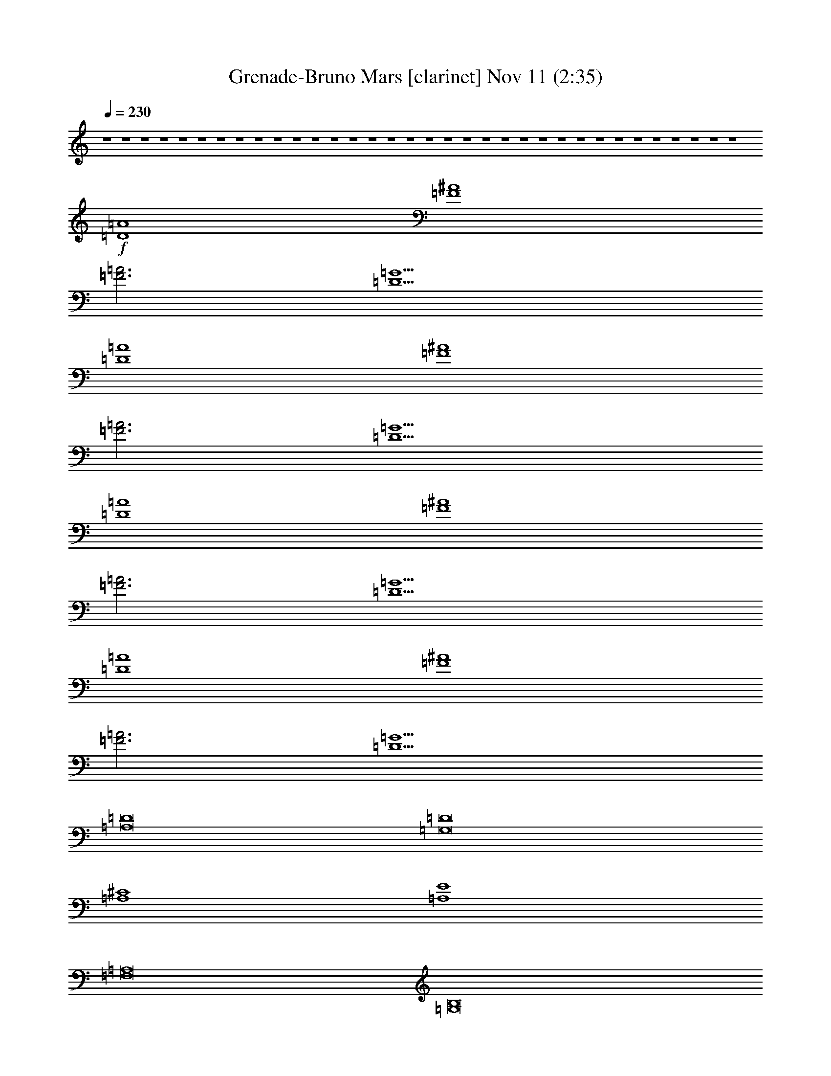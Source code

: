 % Grenade-Bruno Mars 
% conversion by glorgnorbor122 
% http://fefeconv.mirar.org/?filter_user=glorgnorbor122&view=all 
% 11 Nov 2:18 
% using Firefern's ABC converter 
% 
% Artist: 
% Mood: unknown 
% 
% Playing multipart files: 
% /play <filename> <part> sync 
% example: 
% pippin does: /play weargreen 2 sync 
% samwise does: /play weargreen 3 sync 
% pippin does: /playstart 
% 
% If you want to play a solo piece, skip the sync and it will start without /playstart. 
% 
% 
% Recommended solo or ensemble configurations (instrument/file): 
% 

X:1 
T: Grenade-Bruno Mars [clarinet] Nov 11 (2:35) 
Z: Transcribed by Firefern's ABC sequencer 
% Transcribed for Lord of the Rings Online playing 
% Transpose: 0 (0 octaves) 
% Tempo factor: 100% 
L: 1/4 
K: C 
Q: 1/4=230 
z4 z4 z4 z4 z4 z4 z4 z4 z4 z4 z4 z4 z4 z4 z4 z4 z4 z4 z4 z4 z4 z4 z4 z4 z4 z4 z4 z4 z4 z4 z4 z4 z4 z4 
+f+ [=D4=A4] 
[=F4^A4] 
[=F3=A3] 
[=D5=G5] 
[=D4=A4] 
[=F4^A4] 
[=F3=A3] 
[=D5=G5] 
[=D4=A4] 
[=F4^A4] 
[=F3=A3] 
[=D5=G5] 
[=D4=A4] 
[=F4^A4] 
[=F3=A3] 
[=D5=G5] 
[=A,8=D8] 
[=G,8=D8] 
[=A,4^C4] 
[=A,4E4] 
[=F,8=A,8] 
[=G,8B,8] 
[=A,8^C8] 
[=D,=A,] 
z4 z4 z4 z4 z4 z4 z4 z4 z4 z4 z4 z4 z4 z4 z4 z4 z4 z4 z4 z4 z4 z4 z4 z4 z4 z4 z4 z4 z4 z4 z4 z4 z4 z4 z4 z4 z4 z4 z4 z3 
[=D4=A4] 
[=F4^A4] 
[=F3=A3] 
[=D5=G5] 
[=D4=A4] 
[=F4^A4] 
[=F3=A3] 
[=D5=G5] 
[=D4=A4] 
[=F4^A4] 
[=F3=A3] 
[=D5=G5] 
[=D4=A4] 
[=F4^A4] 
[=F3=A3] 
[=D5=G5] 
[=A,8=D8] 
[=G,8=D8] 
[=A,4^C4] 
[=A,4E4] 
[=F,8=A,8] 
[=G,8B,8] 
[=A,8^C8] 
[=D,=A,] 


X:2 
T: Grenade-Bruno Mars [theorbo] Nov 11 (2:35) 
Z: Transcribed by Firefern's ABC sequencer 
% Transcribed for Lord of the Rings Online playing 
% Transpose: 0 (0 octaves) 
% Tempo factor: 100% 
L: 1/4 
K: C 
Q: 1/4=230 
z4 z4 
+f+ =F 
=D 
=A, 
=F 
=D 
=A, 
=F 
=D 
=F 
=D 
=A, 
=F 
=D 
=A, 
=F 
=G 
E 
=C 
=A, 
E 
=C 
=A, 
E 
=C 
E 
=C 
=A, 
E 
=C 
=A, 
E 
=C 
=F 
=D 
=A, 
=F 
=D 
=A, 
=F 
=D 
=F 
=D 
=A, 
=F 
=D 
=A, 
=F 
=G 
E 
=C 
=A, 
E 
=C 
=A, 
E 
=C 
E 
=C 
=A, 
E 
=C 
=A, 
E 
=C 
=F 
=D 
=A, 
=F 
=D 
=A, 
=F 
=D 
=F 
=D 
=A, 
=F 
=D 
=A, 
=F 
=G 
E 
=C 
=A, 
E 
=C 
=A, 
E 
=C 
E 
=C 
=A, 
E 
=C 
=A, 
E 
=C 
=F 
=D 
=A, 
=F 
=D 
=A, 
=F 
=D 
=F 
=D 
=A, 
=F 
=D 
=A, 
=F 
=D 
=F 
=D 
^A, 
=F 
=D 
^A, 
=F 
=D 
=F 
z 
[=D=F] 
z4 z 
[=D,-=A,-=D] 
[=D,-=A,-=D] 
[=D,-=A,-=D] 
[=D,=A,=D] 
[=F,-^A,] 
[=F,-^A,] 
[=F,-^A,] 
[=F,^A,] 
[=F,-=A,-=F] 
[=F,-=A,-=F] 
[=F,=A,=F] 
[=D,-=G,-=G] 
[=D,-=G,-=G] 
[=D,-=G,-=F] 
[=D,=G,=G] 
=F 
[=D,-=A,-=D] 
[=D,-=A,-=D] 
[=D,-=A,-=D] 
[=D,=A,=D] 
[=F,-^A,] 
[=F,-^A,] 
[=F,-^A,] 
[=F,^A,] 
[=F,-=A,-=F] 
[=F,-=A,-=F] 
[=F,=A,=F] 
[=D,-=G,-=G] 
[=D,-=G,-=G] 
[=D,-=G,-=F] 
[=D,=G,=G] 
=F 
[=D,-=A,-=D] 
[=D,-=A,-=D] 
[=D,-=A,-=D] 
[=D,=A,=D] 
[=F,-^A,] 
[=F,-^A,] 
[=F,-^A,] 
[=F,^A,] 
[=F,-=A,-=F] 
[=F,-=A,-=F] 
[=F,=A,=F] 
[=D,-=G,-=G] 
[=D,-=G,-=G] 
[=D,-=G,-=F] 
[=D,=G,=G] 
=F 
[=D,-=A,-=D] 
[=D,-=A,-=D] 
[=D,-=A,-=D] 
[=D,=A,=D] 
[=F,-^A,] 
[=F,-^A,] 
[=F,-^A,] 
[=F,^A,] 
[=F,-=A,-=F] 
[=F,-=A,-=F] 
[=F,=A,=F] 
[=D,-=G,-=G] 
[=D,-=G,-=G] 
[=D,-=G,-=F] 
[=D,=G,=G] 
=F 
[=A,-=D] 
[=A,-=D] 
[=A,-=D] 
[=A,-=D] 
[=A,-=D] 
[=A,-=D] 
[=A,-=D] 
[=A,=D] 
[=G,-=D-=G] 
[=G,-=D-=G] 
[=G,-=D-=G] 
[=G,-=D-=G] 
[=G,-=D-=G] 
[=G,-=D-=G] 
[=G,-=D-=G] 
[=G,=D=G] 
[=A,-^C-=A] 
[=A,-^C-=A] 
[=A,-^C-=A] 
[=A,^C=A] 
[=A,-E-=G] 
[=A,-E-=G] 
[=A,-E-=G] 
[=A,E=G] 
[=F,-=A,-=F] 
[=F,-=A,-=F] 
[=F,-=A,-=F] 
[=F,-=A,-=F] 
[=F,-=A,-=F] 
[=F,-=A,-=D] 
[=F,-=A,-=F] 
[=F,=A,=D] 
[=G,-B,-=G] 
[=G,-B,-=G] 
[=G,-B,-=G] 
[=G,-B,-=G] 
[=G,-B,-=G] 
[=G,-B,-=G] 
[=G,-B,-=G] 
[=G,B,=G] 
[=A,-^C-=A] 
[=A,-^C-=A] 
[=A,-^C-=A] 
[=A,-^C-=A] 
[=A,-^C-=A] 
[=A,-^C-=A] 
[=A,-^C-=A] 
[=A,^C=A] 
[=D,=A,=D=F] 
=D 
=A, 
=F 
=D 
=A, 
=F 
=D 
=F 
=D 
=A, 
=F 
=D 
=A, 
=F 
=G 
E 
=C 
=A, 
E 
=C 
=A, 
E 
=C 
E 
=C 
=A, 
E 
=C 
=A, 
E 
=C 
[=D=F] 
=D 
[=A,=D] 
[=D=F] 
=D 
[=A,=D] 
[=D=F] 
=D 
[=D=F] 
=D 
[=A,=D] 
[=D=F] 
=D 
[=A,=D] 
[=D=F] 
[=D=G] 
[E=A] 
[=C=A] 
[=A,=A] 
[E=A] 
[=C=A] 
[=A,=A] 
[E=A] 
[=C=A] 
[E=A] 
[=C=A] 
[=A,=A] 
[E=A] 
[=C=A] 
[=A,=A] 
[E=A] 
[=C=A] 
[=D=F] 
=D 
[=A,=D] 
[=D=F] 
=D 
[=A,=D] 
[=D=F] 
=D 
[=D=F] 
=D 
[=A,=D] 
[=D=F] 
=D 
[=A,=D] 
[=D=F] 
[=D=G] 
[E=A] 
[=C=A] 
[=A,=A] 
[E=A] 
[=C=A] 
[=A,=A] 
[E=A] 
[=C=A] 
[E=A] 
[=C=A] 
[=A,=A] 
[E=A] 
[=C=A] 
[=A,=A] 
[E=A] 
[=C=A] 
[=D=F] 
=D 
[=A,=D] 
[=D=F] 
=D 
[=A,=D] 
[=D=F] 
=D 
[=D=F] 
=D 
[=A,=D] 
[=D=F] 
=D 
[=A,=D] 
[=D=F] 
[=D=G] 
[E=A] 
[=C=A] 
[=A,=A] 
[E=A] 
[=C=A] 
[=A,=A] 
[E=A] 
[=C=A] 
[E=A] 
[=C=A] 
[=A,=A] 
[E=A] 
[=C=A] 
[=A,=A] 
[E=A] 
[=C=A] 
[=D=F] 
=D 
[=A,=D] 
[=D=F] 
=D 
[=A,=D] 
[=D=F] 
=D 
[=D=F] 
=D 
[=A,=D] 
[=D=F] 
=D 
[=A,=D] 
[=D=F] 
=D 
[^A,=F] 
[^A,=D] 
^A, 
[^A,=F] 
[^A,=D] 
^A, 
[^A,=F] 
[^A,=D] 
[^A,=F] 
+mf+ ^A, 
+f+ [^A,=D=F] 
+mf+ ^A, 
^A, 
^A, 
^A, 
^A, 
+f+ [=D,-=A,-=D] 
[=D,-=A,-=D] 
[=D,-=A,-=D] 
[=D,=A,=D] 
[=F,-^A,] 
[=F,-^A,] 
[=F,-^A,] 
[=F,^A,] 
[=F,-=A,-=F] 
[=F,-=A,-=F] 
[=F,=A,=F] 
[=D,-=G,-=G] 
[=D,-=G,-=G] 
[=D,-=G,-=F] 
[=D,=G,=G] 
=F 
[=D,-=A,-=D] 
[=D,-=A,-=D] 
[=D,-=A,-=D] 
[=D,=A,=D] 
[=F,-^A,] 
[=F,-^A,] 
[=F,-^A,] 
[=F,^A,] 
[=F,-=A,-=F] 
[=F,-=A,-=F] 
[=F,=A,=F] 
[=D,-=G,-=G] 
[=D,-=G,-=G] 
[=D,-=G,-=F] 
[=D,=G,=G] 
=F 
[=D,-=A,-=D] 
[=D,-=A,-=D] 
[=D,-=A,-=D] 
[=D,=A,=D] 
[=F,-^A,] 
[=F,-^A,] 
[=F,-^A,] 
[=F,^A,] 
[=F,-=A,-=F] 
[=F,-=A,-=F] 
[=F,=A,=F] 
[=D,-=G,-=G] 
[=D,-=G,-=G] 
[=D,-=G,-=F] 
[=D,=G,=G] 
=F 
[=D,-=A,-=D] 
[=D,-=A,-=D] 
[=D,-=A,-=D] 
[=D,=A,=D] 
[=F,-^A,] 
[=F,-^A,] 
[=F,-^A,] 
[=F,^A,] 
[=F,-=A,-=F] 
[=F,-=A,-=F] 
[=F,=A,=F] 
[=D,-=G,-=G] 
[=D,-=G,-=G] 
[=D,-=G,-=F] 
[=D,=G,=G] 
=F 
[=A,-=D] 
[=A,-=D] 
[=A,-=D] 
[=A,-=D] 
[=A,-=D] 
[=A,-=D] 
[=A,-=D] 
[=A,=D] 
[=G,-=D-=G] 
[=G,-=D-=G] 
[=G,-=D-=G] 
[=G,-=D-=G] 
[=G,-=D-=G] 
[=G,-=D-=G] 
[=G,-=D-=G] 
[=G,=D=G] 
[=A,-^C-=A] 
[=A,-^C-=A] 
[=A,-^C-=A] 
[=A,^C=A] 
[=A,-E-=G] 
[=A,-E-=G] 
[=A,-E-=G] 
[=A,E=G] 
[=F,-=A,-=F] 
[=F,-=A,-=F] 
[=F,-=A,-=F] 
[=F,-=A,-=F] 
[=F,-=A,-=F] 
[=F,-=A,-=D] 
[=F,-=A,-=F] 
[=F,=A,=D] 
[=G,-B,-=G] 
[=G,-B,-=G] 
[=G,-B,-=G] 
[=G,-B,-=G] 
[=G,-B,-=G] 
[=G,-B,-=G] 
[=G,-B,-=G] 
[=G,B,=G] 
[=A,-^C-=A] 
[=A,-^C-=A] 
[=A,-^C-=A] 
[=A,-^C-=A] 
[=A,-^C-=A] 
[=A,-^C-=A] 
[=A,-^C-=A] 
[=A,^C=A] 
[=D,=A,=D=F] 
=D 
=A, 
=F 
=D 
=A, 
=F 
=D 
=F 
=D 
=A, 
=F 
=D 
=A, 
=F 
=G 
E 
=C 
=A, 
E 
=C 
=A, 
E 
=C 
E 
=C 
=A, 
E 
=C 
=A, 
E 
=C 
=F 
=D 
=A, 
=F 
=D 
=A, 
=F 
=D 
=F 
=D 
=A, 
=F 
=D 
=A, 
=F 
=G 
E 
=C 
=A, 
E 
=C 
=A, 
E 
=C 
E 
=C 
=A, 
E 
=C 
=A, 
E 
=C 


X:3 
T: Grenade-Bruno Mars [drums] Nov 11 (2:35) 
Z: Transcribed by Firefern's ABC sequencer 
% Transcribed for Lord of the Rings Online playing 
% Transpose: 0 (0 octaves) 
% Tempo factor: 100% 
L: 1/4 
K: C 
Q: 1/4=230 
z4 z4 z4 z4 z4 z4 z4 z4 z4 z4 z4 z4 z4 z4 z4 z4 z4 z4 
+pp+ [^c/2^c/2] 
+ppp+ ^c/2 
^c/2 
^c/2 
+pp+ [^c/2^c/2] 
+ppp+ ^c/2 
^c/2 
^c/2 
+pp+ [^c/2^c/2] 
+ppp+ ^c/2 
^c/2 
^c/2 
+pp+ [^c/2^c/2] 
+ppp+ ^c/2 
^c/2 
^c/2 
+pp+ [^c/2^c/2] 
+ppp+ ^c/2 
^c/2 
^c/2 
+pp+ [^c/2^c/2] 
+ppp+ ^c/2 
^c/2 
^c/2 
+pp+ [^c/2^c/2] 
+ppp+ ^c/2 
^c/2 
^c/2 
+pp+ [^c/2^c/2] 
+ppp+ ^c/2 
^c/2 
^c/2 
+pp+ [^c/2^c/2] 
+ppp+ ^c/2 
^c/2 
^c/2 
+pp+ [^c/2^c/2] 
+ppp+ ^c/2 
^c/2 
^c/2 
+pp+ [^c/2^c/2] 
+ppp+ ^c/2 
^c/2 
^c/2 
+pp+ [^c/2^c/2] 
+ppp+ ^c/2 
^c/2 
^c/2 
+pp+ [^c/2^c/2] 
+ppp+ ^c/2 
^c/2 
^c/2 
+pp+ [^c/2^c/2] 
+ppp+ ^c/2 
^c/2 
^c/2 
+pp+ [^c/2^c/2] 
+ppp+ ^c/2 
^c/2 
^c/2 
+pp+ [^c/2^c/2] 
+ppp+ ^c/2 
^c/2 
^c/2 
+pp+ [^c/2^c/2] 
+ppp+ ^c/2 
^c/2 
^c/2 
+pp+ [^c/2^c/2] 
+ppp+ ^c/2 
^c/2 
^c/2 
+pp+ [^c/2^c/2] 
+ppp+ ^c/2 
^c/2 
^c/2 
+pp+ [^c/2^c/2] 
+ppp+ ^c/2 
^c/2 
^c/2 
+pp+ [^c/2^c/2] 
+ppp+ ^c/2 
^c/2 
^c/2 
+pp+ [^c/2^c/2] 
+ppp+ ^c/2 
^c/2 
^c/2 
+pp+ [^c/2^c/2] 
+ppp+ ^c/2 
^c/2 
^c/2 
+pp+ [^c/2^c/2] 
+ppp+ ^c/2 
^c/2 
^c/2 
+pp+ [^c/2^c/2] 
+ppp+ ^c/2 
^c/2 
^c/2 
+pp+ [^c/2^c/2] 
+ppp+ ^c/2 
^c/2 
^c/2 
+pp+ [^c/2^c/2] 
+ppp+ ^c/2 
^c/2 
^c/2 
+pp+ [^c/2^c/2] 
+ppp+ ^c/2 
^c/2 
^c/2 
+pp+ [^c/2^c/2] 
z4 z7/2 
[^c/2^c/2] 
+ppp+ ^c/2 
^c/2 
^c/2 
+pp+ [^c/2^c/2] 
+ppp+ ^c/2 
^c/2 
^c/2 
+pp+ [^c/2^c/2] 
+ppp+ ^c/2 
^c/2 
^c/2 
+pp+ [^c/2^c/2] 
+ppp+ ^c/2 
^c/2 
^c/2 
+pp+ [^c/2^c/2] 
+ppp+ ^c/2 
^c/2 
^c/2 
+pp+ [^c/2^c/2] 
+ppp+ ^c/2 
^c/2 
^c/2 
+pp+ [^c/2^c/2] 
+ppp+ ^c/2 
^c/2 
^c/2 
+pp+ [^c/2^c/2] 
+ppp+ ^c/2 
^c/2 
^c/2 
+pp+ [^c/2^c/2] 
+ppp+ ^c/2 
^c/2 
^c/2 
+pp+ [^c/2^c/2] 
+ppp+ ^c/2 
^c/2 
^c/2 
+pp+ [^c/2^c/2] 
+ppp+ ^c/2 
^c/2 
^c/2 
+pp+ [^c/2^c/2] 
+ppp+ ^c/2 
^c/2 
^c/2 
+pp+ [^c/2^c/2] 
+ppp+ ^c/2 
^c/2 
^c/2 
+pp+ [^c/2^c/2] 
+ppp+ ^c/2 
^c/2 
^c/2 
+pp+ [^c/2^c/2] 
+ppp+ ^c/2 
^c/2 
^c/2 
+pp+ [^c/2^c/2] 
+ppp+ ^c/2 
^c/2 
^c/2 
+pp+ [^c/2^c/2] 
+ppp+ ^c/2 
^c/2 
^c/2 
+pp+ [^c/2^c/2] 
+ppp+ ^c/2 
^c/2 
^c/2 
+pp+ [^c/2^c/2] 
+ppp+ ^c/2 
^c/2 
^c/2 
+pp+ [^c/2^c/2] 
+ppp+ ^c/2 
^c/2 
^c/2 
+pp+ [^c/2^c/2] 
+ppp+ ^c/2 
^c/2 
^c/2 
+pp+ [^c/2^c/2] 
+ppp+ ^c/2 
^c/2 
^c/2 
+pp+ [^c/2^c/2] 
+ppp+ ^c/2 
^c/2 
^c/2 
+pp+ [^c/2^c/2] 
+ppp+ ^c/2 
^c/2 
^c/2 
+pp+ [^c/2^c/2] 
+ppp+ ^c/2 
^c/2 
^c/2 
+pp+ [^c/2^c/2] 
+ppp+ ^c/2 
^c/2 
^c/2 
+pp+ [^c/2^c/2] 
+ppp+ ^c/2 
^c/2 
^c/2 
+pp+ [^c/2^c/2] 
+ppp+ ^c/2 
^c/2 
^c/2 
+pp+ [^c/2^c/2] 
+ppp+ ^c/2 
^c/2 
^c/2 
+pp+ [^c/2^c/2] 
+ppp+ ^c/2 
^c/2 
^c/2 
+pp+ [^c/2^c/2] 
+ppp+ ^c/2 
^c/2 
^c/2 
+pp+ [^c/2^c/2] 
+ppp+ ^c/2 
^c/2 
^c/2 
+pp+ [^c/2^c/2] 
+ppp+ ^c/2 
^c/2 
^c/2 
+pp+ [^c/2^c/2] 
+ppp+ ^c/2 
^c/2 
^c/2 
+pp+ [^c/2^c/2] 
+ppp+ ^c/2 
^c/2 
^c/2 
+pp+ [^c/2^c/2] 
+ppp+ ^c/2 
^c/2 
^c/2 
+pp+ [^c/2^c/2] 
+ppp+ ^c/2 
^c/2 
^c/2 
+pp+ [^c/2^c/2] 
+ppp+ ^c/2 
^c/2 
^c/2 
+pp+ [^c/2^c/2] 
+ppp+ ^c/2 
^c/2 
^c/2 
+pp+ [^c/2^c/2] 
+ppp+ ^c/2 
^c/2 
^c/2 
+pp+ [^c/2^c/2] 
+ppp+ ^c/2 
^c/2 
^c/2 
+pp+ [^c/2^c/2] 
+ppp+ ^c/2 
^c/2 
^c/2 
+pp+ [^c/2^c/2] 
+ppp+ ^c/2 
^c/2 
^c/2 
+pp+ [^c/2^c/2] 
+ppp+ ^c/2 
^c/2 
^c/2 
+pp+ [^c/2^c/2] 
+ppp+ ^c/2 
^c/2 
^c/2 
+pp+ [^c/2^c/2] 
+ppp+ ^c/2 
^c/2 
^c/2 
+pp+ [^c/2^c/2] 
+ppp+ ^c/2 
^c/2 
^c/2 
+pp+ [^c/2^c/2] 
+ppp+ ^c/2 
^c/2 
^c/2 
+pp+ [^c/2^c/2] 
+ppp+ ^c/2 
^c/2 
^c/2 
+pp+ [^c/2^c/2] 
+ppp+ ^c/2 
^c/2 
^c/2 
+pp+ [^c/2^c/2] 
+ppp+ ^c/2 
^c/2 
^c/2 
+pp+ [^c/2^c/2] 
+ppp+ ^c/2 
^c/2 
^c/2 
+pp+ [^c/2^c/2] 
+ppp+ ^c/2 
^c/2 
^c/2 
+pp+ [^c/2^c/2] 
+ppp+ ^c/2 
^c/2 
^c/2 
+pp+ [^c/2^c/2] 
+ppp+ ^c/2 
^c/2 
^c/2 
+pp+ [^c/2^c/2] 
+ppp+ ^c/2 
^c/2 
^c/2 
z4 z4 z4 z4 z4 z4 z4 z4 
+pp+ [^c/2^c/2] 
+ppp+ ^c/2 
^c/2 
^c/2 
+pp+ [^c/2^c/2] 
+ppp+ ^c/2 
^c/2 
^c/2 
+pp+ [^c/2^c/2] 
+ppp+ ^c/2 
^c/2 
^c/2 
+pp+ [^c/2^c/2] 
+ppp+ ^c/2 
^c/2 
^c/2 
+pp+ [^c/2^c/2] 
+ppp+ ^c/2 
^c/2 
^c/2 
+pp+ [^c/2^c/2] 
+ppp+ ^c/2 
^c/2 
^c/2 
+pp+ [^c/2^c/2] 
+ppp+ ^c/2 
^c/2 
^c/2 
+pp+ [^c/2^c/2] 
+ppp+ ^c/2 
^c/2 
^c/2 
+pp+ [^c/2^c/2] 
+ppp+ ^c/2 
^c/2 
^c/2 
+pp+ [^c/2^c/2] 
+ppp+ ^c/2 
^c/2 
^c/2 
+pp+ [^c/2^c/2] 
+ppp+ ^c/2 
^c/2 
^c/2 
+pp+ [^c/2^c/2] 
+ppp+ ^c/2 
^c/2 
^c/2 
+pp+ [^c/2^c/2] 
+ppp+ ^c/2 
^c/2 
^c/2 
+pp+ [^c/2^c/2] 
+ppp+ ^c/2 
^c/2 
^c/2 
+pp+ [^c/2^c/2] 
+ppp+ ^c/2 
^c/2 
^c/2 
+pp+ [^c/2^c/2] 
+ppp+ ^c/2 
^c/2 
^c/2 
+pp+ [^c/2^c/2] 
+ppp+ ^c/2 
^c/2 
^c/2 
+pp+ [^c/2^c/2] 
+ppp+ ^c/2 
^c/2 
^c/2 
+pp+ [^c/2^c/2] 
+ppp+ ^c/2 
^c/2 
^c/2 
+pp+ [^c/2^c/2] 
+ppp+ ^c/2 
^c/2 
^c/2 
+pp+ [^c/2^c/2] 
+ppp+ ^c/2 
^c/2 
^c/2 
+pp+ [^c/2^c/2] 
+ppp+ ^c/2 
^c/2 
^c/2 
+pp+ [^c/2^c/2] 
+ppp+ ^c/2 
^c/2 
^c/2 
+pp+ [^c/2^c/2] 
+ppp+ ^c/2 
^c/2 
^c/2 
+pp+ [^c/2^c/2] 
+ppp+ ^c/2 
^c/2 
^c/2 
+pp+ [^c/2^c/2] 
+ppp+ ^c/2 
^c/2 
^c/2 
+pp+ [^c/2^c/2] 
+ppp+ ^c/2 
^c/2 
^c/2 
+pp+ [^c/2^c/2] 
+ppp+ ^c/2 
^c/2 
^c/2 
+pp+ [^c/2^c/2] 
z4 z7/2 
[^c/2^c/2] 
+ppp+ ^c/2 
^c/2 
^c/2 
+pp+ [^c/2^c/2] 
+ppp+ ^c/2 
^c/2 
^c/2 
+pp+ [^c/2^c/2] 
+ppp+ ^c/2 
^c/2 
^c/2 
+pp+ [^c/2^c/2] 
+ppp+ ^c/2 
^c/2 
^c/2 
+pp+ [^c/2^c/2] 
+ppp+ ^c/2 
^c/2 
^c/2 
+pp+ [^c/2^c/2] 
+ppp+ ^c/2 
^c/2 
^c/2 
+pp+ [^c/2^c/2] 
+ppp+ ^c/2 
^c/2 
^c/2 
+pp+ [^c/2^c/2] 
+ppp+ ^c/2 
^c/2 
^c/2 
+pp+ [^c/2^c/2] 
+ppp+ ^c/2 
^c/2 
^c/2 
+pp+ [^c/2^c/2] 
+ppp+ ^c/2 
^c/2 
^c/2 
+pp+ [^c/2^c/2] 
+ppp+ ^c/2 
^c/2 
^c/2 
+pp+ [^c/2^c/2] 
+ppp+ ^c/2 
^c/2 
^c/2 
+pp+ [^c/2^c/2] 
+ppp+ ^c/2 
^c/2 
^c/2 
+pp+ [^c/2^c/2] 
+ppp+ ^c/2 
^c/2 
^c/2 
+pp+ [^c/2^c/2] 
+ppp+ ^c/2 
^c/2 
^c/2 
+pp+ [^c/2^c/2] 
+ppp+ ^c/2 
^c/2 
^c/2 
+pp+ [^c/2^c/2] 
+ppp+ ^c/2 
^c/2 
^c/2 
+pp+ [^c/2^c/2] 
+ppp+ ^c/2 
^c/2 
^c/2 
+pp+ [^c/2^c/2] 
+ppp+ ^c/2 
^c/2 
^c/2 
+pp+ [^c/2^c/2] 
+ppp+ ^c/2 
^c/2 
^c/2 
+pp+ [^c/2^c/2] 
+ppp+ ^c/2 
^c/2 
^c/2 
+pp+ [^c/2^c/2] 
+ppp+ ^c/2 
^c/2 
^c/2 
+pp+ [^c/2^c/2] 
+ppp+ ^c/2 
^c/2 
^c/2 
+pp+ [^c/2^c/2] 
+ppp+ ^c/2 
^c/2 
^c/2 
+pp+ [^c/2^c/2] 
+ppp+ ^c/2 
^c/2 
^c/2 
+pp+ [^c/2^c/2] 
+ppp+ ^c/2 
^c/2 
^c/2 
+pp+ [^c/2^c/2] 
+ppp+ ^c/2 
^c/2 
^c/2 
+pp+ [^c/2^c/2] 
+ppp+ ^c/2 
^c/2 
^c/2 
+pp+ [^c/2^c/2] 
z4 z7/2 
[^c/2^c/2] 
+ppp+ ^c/2 
^c/2 
^c/2 
+pp+ [^c/2^c/2] 
+ppp+ ^c/2 
^c/2 
^c/2 
+pp+ [^c/2^c/2] 
+ppp+ ^c/2 
^c/2 
^c/2 
+pp+ [^c/2^c/2] 
+ppp+ ^c/2 
^c/2 
^c/2 
+pp+ [^c/2^c/2] 
+ppp+ ^c/2 
^c/2 
^c/2 
+pp+ [^c/2^c/2] 
+ppp+ ^c/2 
^c/2 
^c/2 
+pp+ [^c/2^c/2] 
+ppp+ ^c/2 
^c/2 
^c/2 
+pp+ [^c/2^c/2] 
+ppp+ ^c/2 
^c/2 
^c/2 
+pp+ [^c/2^c/2] 
+ppp+ ^c/2 
^c/2 
^c/2 
+pp+ [^c/2^c/2] 
+ppp+ ^c/2 
^c/2 
^c/2 
+pp+ [^c/2^c/2] 
+ppp+ ^c/2 
^c/2 
^c/2 
+pp+ [^c/2^c/2] 
+ppp+ ^c/2 
^c/2 
^c/2 
+pp+ [^c/2^c/2] 
+ppp+ ^c/2 
^c/2 
^c/2 
+pp+ [^c/2^c/2] 
+ppp+ ^c/2 
^c/2 
^c/2 
+pp+ [^c/2^c/2] 
+ppp+ ^c/2 
^c/2 
^c/2 
+pp+ [^c/2^c/2] 
+ppp+ ^c/2 
^c/2 
^c/2 
+pp+ [^c/2^c/2] 
+ppp+ ^c/2 
^c/2 
^c/2 
+pp+ [^c/2^c/2] 
+ppp+ ^c/2 
^c/2 
^c/2 
+pp+ [^c/2^c/2] 
+ppp+ ^c/2 
^c/2 
^c/2 
+pp+ [^c/2^c/2] 
+ppp+ ^c/2 
^c/2 
^c/2 
+pp+ [^c/2^c/2] 
+ppp+ ^c/2 
^c/2 
^c/2 
+pp+ [^c/2^c/2] 
+ppp+ ^c/2 
^c/2 
^c/2 
+pp+ [^c/2^c/2] 
+ppp+ ^c/2 
^c/2 
^c/2 
+pp+ [^c/2^c/2] 
+ppp+ ^c/2 
^c/2 
^c/2 
+pp+ [^c/2^c/2] 
+ppp+ ^c/2 
^c/2 
^c/2 
+pp+ [^c/2^c/2] 
+ppp+ ^c/2 
^c/2 
^c/2 
+pp+ [^c/2^c/2] 
+ppp+ ^c/2 
^c/2 
^c/2 
+pp+ [^c/2^c/2] 
+ppp+ ^c/2 
^c/2 
^c/2 
+pp+ [^c/2^c/2] 
+ppp+ ^c/2 
^c/2 
^c/2 
+pp+ [^c/2^c/2] 
+ppp+ ^c/2 
^c/2 
^c/2 
+pp+ [^c/2^c/2] 
+ppp+ ^c/2 
^c/2 
^c/2 
+pp+ [^c/2^c/2] 
+ppp+ ^c/2 
^c/2 
^c/2 
+pp+ [^c/2^c/2] 
+ppp+ ^c/2 
^c/2 
^c/2 
+pp+ [^c/2^c/2] 
+ppp+ ^c/2 
^c/2 
^c/2 
+pp+ [^c/2^c/2] 
+ppp+ ^c/2 
^c/2 
^c/2 
+pp+ [^c/2^c/2] 
+ppp+ ^c/2 
^c/2 
^c/2 
+pp+ [^c/2^c/2] 
+ppp+ ^c/2 
^c/2 
^c/2 
+pp+ [^c/2^c/2] 
+ppp+ ^c/2 
^c/2 
^c/2 
+pp+ [^c/2^c/2] 
+ppp+ ^c/2 
^c/2 
^c/2 
+pp+ [^c/2^c/2] 
+ppp+ ^c/2 
^c/2 
^c/2 
+pp+ [^c/2^c/2] 
+ppp+ ^c/2 
^c/2 
^c/2 
+pp+ [^c/2^c/2] 
+ppp+ ^c/2 
^c/2 
^c/2 
+pp+ [^c/2^c/2] 
+ppp+ ^c/2 
^c/2 
^c/2 
+pp+ [^c/2^c/2] 
+ppp+ ^c/2 
^c/2 
^c/2 
+pp+ [^c/2^c/2] 
+ppp+ ^c/2 
^c/2 
^c/2 
+pp+ [^c/2^c/2] 
+ppp+ ^c/2 
^c/2 
^c/2 
+pp+ [^c/2^c/2] 
+ppp+ ^c/2 
^c/2 
^c/2 
+pp+ [^c/2^c/2] 
+ppp+ ^c/2 
^c/2 
^c/2 
+pp+ [^c/2^c/2] 
+ppp+ ^c/2 
^c/2 
^c/2 
+pp+ [^c/2^c/2] 
+ppp+ ^c/2 
^c/2 
^c/2 
+pp+ [^c/2^c/2] 
+ppp+ ^c/2 
^c/2 
^c/2 
+pp+ [^c/2^c/2] 
+ppp+ ^c/2 
^c/2 
^c/2 
+pp+ [^c/2^c/2] 
+ppp+ ^c/2 
^c/2 
^c/2 
+pp+ [^c/2^c/2] 
+ppp+ ^c/2 
^c/2 
^c/2 
+pp+ [^c/2^c/2] 
+ppp+ ^c/2 
^c/2 
^c/2 
+pp+ [^c/2^c/2] 
+ppp+ ^c/2 
^c/2 
^c/2 


X:4 
T: Grenade-Bruno Mars [bagpipe] Nov 11 (2:35) 
Z: Transcribed by Firefern's ABC sequencer 
% Transcribed for Lord of the Rings Online playing 
% Transpose: 0 (0 octaves) 
% Tempo factor: 100% 
L: 1/4 
K: C 
Q: 1/4=230 
z4 z4 
+ff+ [=D16=A16] 
[E16=A16] 
[=D16=A16] 
[E16=A16] 
[=D16=A16] 
[E16=A16] 
[=D16=A16] 
^A,8 
[=D=G] 
z4 z3 
[=D4=A4] 
[=F4^A4] 
[=F3=A3] 
[=D5=G5] 
[=D4=A4] 
[=F4^A4] 
[=F3=A3] 
[=D5=G5] 
[=D4=A4] 
[=F4^A4] 
[=F3=A3] 
[=D5=G5] 
[=D4=A4] 
[=F4^A4] 
[=F3=A3] 
[=D5=G5] 
[=A8=d8] 
[=G8=d8] 
[=A4^c4] 
[=A4e4] 
[=F8=A8] 
[=G8B8] 
[=A8^c8] 
[=D16=A16] 
[E16=A16] 
[=D16=A16] 
[E16=A16] 
[=D16=A16] 
[E16=A16] 
[=D16=A16] 
[E16=A16] 
[=D16=A16] 
^A,8 
[=D=G] 
z4 z3 
[=D4=A4] 
[=F4^A4] 
[=F3=A3] 
[=D5=G5] 
[=D4=A4] 
[=F4^A4] 
[=F3=A3] 
[=D5=G5] 
[=D4=A4] 
[=F4^A4] 
[=F3=A3] 
[=D5=G5] 
[=D4=A4] 
[=F4^A4] 
[=F3=A3] 
[=D5=G5] 
[=A8=d8] 
[=G8=d8] 
[=A4^c4] 
[=A4e4] 
[=F8=A8] 
[=G8B8] 
[=A8^c8] 
[=D=A] 
z4 z4 z4 z3 
[E16=A16] 
[=D16=A16] 
[E16=A16] 


X:5 
T: Grenade-Bruno Mars [harp] Nov 11 (2:35) 
Z: Transcribed by Firefern's ABC sequencer 
% Transcribed for Lord of the Rings Online playing 
% Transpose: 0 (0 octaves) 
% Tempo factor: 100% 
L: 1/4 
K: C 
Q: 1/4=230 
z4 z4 
+mp+ =F 
=F 
=A, 
z 
=F 
=F 
=A, 
z 
=F 
=F 
=F 
=F 
=F 
z 
=G2 
E 
=D 
E 
=D 
E 
=D 
E 
=D 
E 
=A, 
=A,2 
z4 
=F 
=F 
=A, 
z 
=F 
=F 
=A, 
z 
=F 
=F 
=F 
=F 
=F 
z 
=G2 
E 
=D 
E 
=D 
E 
=D2 
z2 
E 
E 
=D 
E 
=D2 
z 
=A 
=A 
=G 
=G 
=F 
E 
E/2 
=F/2 
=G2 
=G 
=F 
=F 
E2 
=D 
=G2 
=G 
=F 
=F 
E2 
=D 
=A,5 
z 
=A, 
z 
=A2 
=A 
=G 
=G 
=F2 
E 
=G2 
=G 
=F 
=F 
E2 
=D 
=D2 
=F/2 
z/2 
=G 
=G 
=G 
=G 
=F 
=A 
z2 
=A2 
=G 
=F 
=G 
z 
=A2 
=F 
=D3 
z3 
=G 
=G 
=G2 
=F 
=G2 
=A2 
=F 
=D3 
z3 
=D 
=D 
=c2 
^A 
=A 
=G 
=A2 
=F 
=D3 
z3 
=D 
=D 
=c2 
^A 
=A 
=G 
=A2 
=F 
=D3 
z4 z4 
=F 
=G 
=A2 
=A2 
=A 
=G 
=F 
=G2 
=A 
=G3 
z 
=F 
=G 
^c2 
^c2 
e2 
=G 
=G2 
=F 
=D2 
z 
=D2 
=D 
=G 
=G 
=F 
=G2 
=G 
=F 
=G 
=G 
=G 
=F 
=G 
z 
=A 
=A 
=A 
=G 
=F 
=A 
z4 z4 z4 z4 z4 z4 z4 z 
=F 
=F 
=A, 
z 
=F 
=F 
=A, 
z 
=F 
=F 
=F 
=F 
=F 
z 
=G2 
E 
=D 
E 
=D 
E 
=D 
E 
=D 
E 
=A, 
=A,2 
z4 
=F 
=F 
=A, 
z 
=F 
=F 
=A, 
z 
=F 
=F 
=F 
=F 
=F 
z 
=G2 
E 
=D 
E 
=D 
E 
=D2 
z2 
E 
E 
=D 
E 
=D2 
z 
=A 
=A 
=G 
=G 
=F 
E 
E/2 
=F/2 
=G2 
=G 
=F 
=F 
E2 
=D 
=G2 
=G 
=F 
=F 
E2 
=D 
=A,5 
z 
=A, 
z 
=A2 
=A 
=G 
=G 
=F2 
E 
=G2 
=G 
=F 
=F 
E2 
=D 
=D2 
=F/2 
z/2 
=G 
=G 
=G 
=G 
=F 
=A 
z2 
=A2 
=G 
=F 
=G 
z 
=A2 
=F 
=D3 
z3 
=G 
=G 
=G2 
=F 
=G2 
=A2 
=F 
=D3 
z3 
=D 
=D 
=c2 
^A 
=A 
=G 
=A2 
=F 
=D3 
z3 
=D 
=D 
=c2 
^A 
=A 
=G 
=A2 
=F 
=D3 
z4 z4 
=F 
=G 
=A2 
=A2 
=A 
=G 
=F 
=G2 
=A 
=G3 
z 
=F 
=G 
^c2 
^c2 
e2 
=G 
=G2 
=F 
=D2 
z 
=D2 
=D 
=G 
=G 
=F 
=G2 
=G 
=F 
=G 
=G 
=G 
=F 
=G 
z 
=A 
=A 
=A 
=G 
=F 
=A 
z4 z4 z4 z4 z4 z4 z4 z 
=F 
=F 
=A, 
z 
=F 
=F 
=A, 
z 
=F 
=F 
=F 
=F 
=F 
z 
=G2 
E 
=D 
E 
=D 
E 
=D 
E 
=D 
E 
=A, 
=A,2 
z4 
=F 
=F 
=A, 
z 
=F 
=F 
=A, 


